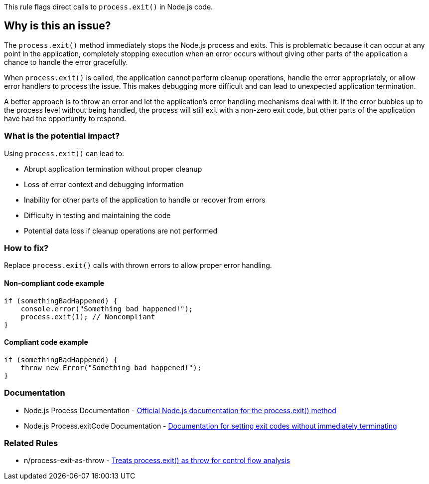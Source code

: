 This rule flags direct calls to `process.exit()` in Node.js code.

== Why is this an issue?

The `process.exit()` method immediately stops the Node.js process and exits. This is problematic because it can occur at any point in the application, completely stopping execution when an error occurs without giving other parts of the application a chance to handle the error gracefully.

When `process.exit()` is called, the application cannot perform cleanup operations, handle the error appropriately, or allow error handlers to process the issue. This makes debugging more difficult and can lead to unexpected application termination.

A better approach is to throw an error and let the application's error handling mechanisms deal with it. If the error bubbles up to the process level without being handled, the process will still exit with a non-zero exit code, but other parts of the application have had the opportunity to respond.

=== What is the potential impact?

Using `process.exit()` can lead to:

* Abrupt application termination without proper cleanup
* Loss of error context and debugging information
* Inability for other parts of the application to handle or recover from errors
* Difficulty in testing and maintaining the code
* Potential data loss if cleanup operations are not performed

=== How to fix?


Replace `process.exit()` calls with thrown errors to allow proper error handling.

==== Non-compliant code example

[source,javascript,diff-id=1,diff-type=noncompliant]
----
if (somethingBadHappened) {
    console.error("Something bad happened!");
    process.exit(1); // Noncompliant
}
----

==== Compliant code example

[source,javascript,diff-id=1,diff-type=compliant]
----
if (somethingBadHappened) {
    throw new Error("Something bad happened!");
}
----

=== Documentation

 * Node.js Process Documentation - https://nodejs.org/api/process.html#process_process_exit_code[Official Node.js documentation for the process.exit() method]
 * Node.js Process.exitCode Documentation - https://nodejs.org/api/process.html#process_process_exitcode[Documentation for setting exit codes without immediately terminating]

=== Related Rules

 * n/process-exit-as-throw - https://github.com/eslint-community/eslint-plugin-n/blob/master/docs/rules/process-exit-as-throw.md[Treats process.exit() as throw for control flow analysis]

